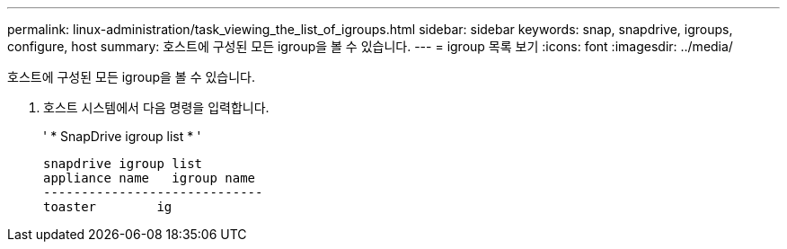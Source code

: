 ---
permalink: linux-administration/task_viewing_the_list_of_igroups.html 
sidebar: sidebar 
keywords: snap, snapdrive, igroups, configure, host 
summary: 호스트에 구성된 모든 igroup을 볼 수 있습니다. 
---
= igroup 목록 보기
:icons: font
:imagesdir: ../media/


[role="lead"]
호스트에 구성된 모든 igroup을 볼 수 있습니다.

. 호스트 시스템에서 다음 명령을 입력합니다.
+
' * SnapDrive igroup list * '

+
[listing]
----
snapdrive igroup list
appliance name   igroup name
-----------------------------
toaster        ig
----

